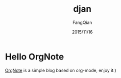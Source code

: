 #+STARTUP: overview
#+STARTUP: content
#+STARTUP: showall
#+STARTUP: showeverything
#+STARTUP: indent
#+STARTUP: nohideblocks
#+OPTIONS: ^:{}
#+OPTIONS: LaTeX:t
#+OPTIONS: LaTeX:dvipng
#+OPTIONS: LaTeX:nil
#+OPTIONS: LaTeX:verbatim
        
#+OPTIONS: H:3
#+OPTIONS: toc:t
#+OPTIONS: num:t
#+LANGUAGE: zh-CN
        
#+KEYWORDS: 默认
#+TITLE: djan
#+AUTHOR: FangQian
#+EMAIL: qinagu_fang@163.com
#+DATE: 2015/11/16

* Hello OrgNote

[[https://github.com/LeslieZhu/OrgNote][OrgNote]] is a simple blog based on org-mode, enjoy it:)

